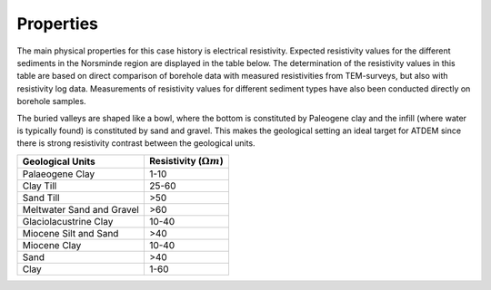 .. _norseminde_properties:

Properties
==========

The main physical properties for this case history is electrical resistivity. Expected resistivity values for the different sediments in the Norsminde region are displayed in the table below. The determination of the resistivity values in this table are based on direct comparison of borehole data with measured resistivities from TEM-surveys, but also with resistivity log data. Measurements of resistivity values for different sediment types have also been conducted directly on borehole samples.

The buried valleys are shaped like a bowl, where the bottom is constituted by Paleogene clay and the infill (where water is typically found) is constituted by sand and gravel. This makes the geological setting an ideal target for ATDEM since there is strong resistivity contrast between the geological units.


+---------------------------+--------------------------------+
| Geological Units          | Resistivity (:math:`\Omega m`) |
+===========================+================================+
| Palaeogene Clay           | 1-10                           |
+---------------------------+--------------------------------+
| Clay Till                 | 25-60                          |
+---------------------------+--------------------------------+
| Sand Till                 | >50                            |
+---------------------------+--------------------------------+
| Meltwater Sand and Gravel | >60                            |
+---------------------------+--------------------------------+
| Glaciolacustrine Clay     | 10-40                          |
+---------------------------+--------------------------------+
| Miocene Silt and Sand     | >40                            |
+---------------------------+--------------------------------+
| Miocene Clay              | 10-40                          |
+---------------------------+--------------------------------+
| Sand                      | >40                            |
+---------------------------+--------------------------------+
| Clay                      | 1-60                           |
+---------------------------+--------------------------------+



